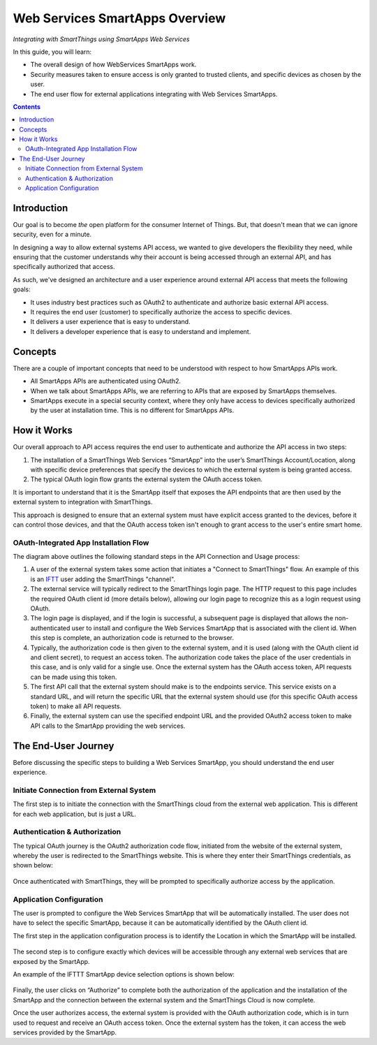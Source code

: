 .. _web_services_smartapps_overview:

Web Services SmartApps Overview
===============================

*Integrating with SmartThings using SmartApps Web Services*

In this guide, you will learn:

- The overall design of how WebServices SmartApps work.
- Security measures taken to ensure access is only granted to trusted clients, and specific devices as chosen by the user.
- The end user flow for external applications integrating with Web Services SmartApps.

.. contents::

Introduction
------------

Our goal is to become *the* open platform for the consumer Internet of Things.
But, that doesn't mean that we can ignore security, even for a minute.

In designing a way to allow external systems API access, we wanted to give developers the flexibility they need, while ensuring that the customer understands why their account is being accessed through an external API, and has specifically authorized that access.

As such, we've designed an architecture and a user experience around external API access that meets the following goals:

-  It uses industry best practices such as OAuth2 to authenticate and authorize basic external API access.
-  It requires the end­ user (customer) to specifically authorize the access to specific devices.
-  It delivers a user experience that is easy to understand.
-  It delivers a developer experience that is easy to understand and implement.

Concepts
--------

There are a couple of important concepts that need to be understood with respect to how SmartApps APIs work.

- All SmartApps APIs are authenticated using OAuth2.
- When we talk about SmartApps APIs, we are referring to APIs that are exposed by SmartApps themselves.
- SmartApps execute in a special security context, where they only have access to devices specifically authorized by the user at installation time. This is no different for SmartApps APIs.

How it Works
------------

Our overall approach to API access requires the end­ user to authenticate and authorize the API access in two steps:

#. The installation of a SmartThings Web Services “SmartApp” into the user’s SmartThings Account/Location, along with specific device preferences that specify the devices to which the external system is being granted access.
  
#. The typical OAuth login flow grants the external system the OAuth access token. 

It is important to understand that it is the SmartApp itself that exposes the API endpoints that are then used by the external system to integration with SmartThings.

This approach is designed to ensure that an external system must have explicit access granted to the devices, before it can control those devices, and that the OAuth access token isn't enough to grant access to the user's entire smart home.

OAuth-Integrated App Installation Flow
~~~~~~~~~~~~~~~~~~~~~~~~~~~~~~~~~~~~~~

|Alt OAuth-Integrated App
Installation| 

The diagram above outlines the following standard steps in
the API Connection and Usage process:

#. A user of the external system takes some action that initiates a "Connect to SmartThings" flow. An example of this is an `IFTT <http://www.ifttt.com>`__ user adding the SmartThings "channel".

#. The external service will typically redirect to the SmartThings login page. The HTTP request to this page includes the required OAuth client id (more details below), allowing our login page to recognize this as a login request using OAuth.

#. The login page is displayed, and if the login is successful, a subsequent page is displayed that allows the non-authenticated user to install and configure the Web Services SmartApp that is associated with the client id. When this step is complete, an authorization code is returned to the browser.

#. Typically, the authorization code is then given to the external system, and it is used (along with the OAuth client id and client secret), to request an access token. The authorization code takes the place of the user credentials in this case, and is only valid for a single use. Once the external system has the OAuth access token, API requests can be made using this token.

#. The first API call that the external system should make is to the endpoints service. This service exists on a standard URL, and will return the specific URL that the external system should use (for this specific OAuth access token) to make all API requests.

#. Finally, the external system can use the specified endpoint URL and the provided OAuth2 access token to make API calls to the SmartApp providing the web services.

The End-User Journey
--------------------

Before discussing the specific steps to building a Web Services SmartApp, you should understand the end user experience.

Initiate Connection from External System
~~~~~~~~~~~~~~~~~~~~~~~~~~~~~~~~~~~~~~~~

The first step is to initiate the connection with the SmartThings cloud from the external web application. This is different for each web application, but is just a URL.

Authentication & Authorization
~~~~~~~~~~~~~~~~~~~~~~~~~~~~~~

The typical OAuth journey is the OAuth2 authorization code flow, initiated from the website of the external system, whereby the user is redirected to the SmartThings website. This is where they enter their SmartThings credentials, as shown below:

.. figure:: ../img/smartapps/web-services/oauth-login.png

Once authenticated with SmartThings, they will be prompted to specifically authorize access by the application.

Application Configuration
~~~~~~~~~~~~~~~~~~~~~~~~~

The user is prompted to configure the Web Services SmartApp that will be automatically installed. The user does not have to select the specific SmartApp, because it can be automatically identified by the OAuth client id.

The first step in the application configuration process is to identify the Location in which the SmartApp will be installed.

.. figure:: ../img/smartapps/web-services/location.png

The second step is to configure exactly which devices will be accessible
through any external web services that are exposed by the SmartApp.

An example of the IFTTT SmartApp device selection options is shown
below:

.. figure:: ../img/smartapps/web-services/preferences.png

Finally, the user clicks on “Authorize” to complete both the
authorization of the application and the installation of the SmartApp
and the connection between the external system and the SmartThings Cloud
is now complete.

Once the user authorizes access, the external system is provided with the OAuth authorization code, which is in turn used to request and receive an OAuth access token. Once the external system has the token, it can access the web services provided by the SmartApp.

.. |Alt OAuth-Integrated App Installation| image:: ../img/smartapps/web-services/method-2.png

